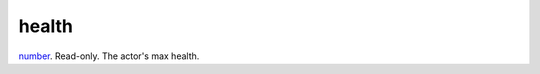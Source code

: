 health
====================================================================================================

`number`_. Read-only. The actor's max health.

.. _`number`: ../../../lua/type/number.html
